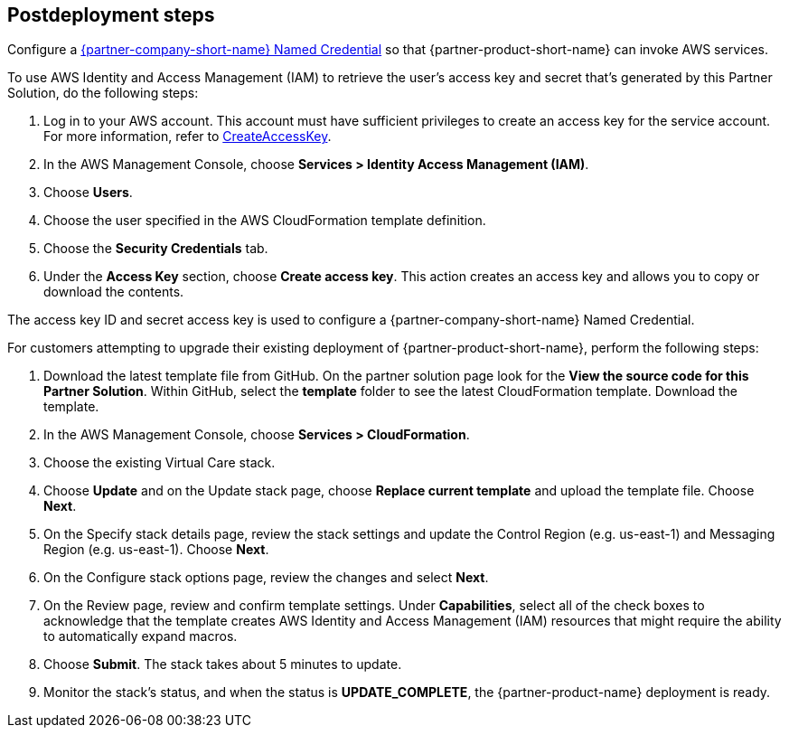 // Include any postdeployment steps here, such as steps necessary to test that the deployment was successful. If there are no postdeployment steps, leave this file empty.

== Postdeployment steps

Configure a https://help.salesforce.com/s/articleView?id=sf.video_call_create_a_named_credential.htm&type=5[{partner-company-short-name} Named Credential^] so that {partner-product-short-name} can invoke AWS services.

To use AWS Identity and Access Management (IAM) to retrieve the user's access key and secret that's generated by this Partner Solution, do the following steps:

. Log in to your AWS account. This account must have sufficient privileges to create an access key for the service account. For more information, refer to https://docs.aws.amazon.com/IAM/latest/APIReference/API_CreateAccessKey.html[CreateAccessKey^].
. In the AWS Management Console, choose *Services > Identity Access Management (IAM)*.
. Choose *Users*.
. Choose the user specified in the AWS CloudFormation template definition.
. Choose the *Security Credentials* tab.
. Under the *Access Key* section, choose *Create access key*. This action creates an access key and allows you to copy or download the contents.

The access key ID and secret access key is used to configure a {partner-company-short-name} Named Credential.

For customers attempting to upgrade their existing deployment of {partner-product-short-name}, perform the following steps:

. Download the latest template file from GitHub. On the partner solution page look for the *View the source code for this Partner Solution*. Within GitHub, select the *template* folder to see the latest CloudFormation template. Download the template. 
. In the AWS Management Console, choose *Services > CloudFormation*.
. Choose the existing Virtual Care stack. 
. Choose *Update* and on the Update stack page, choose *Replace current template* and upload the template file. Choose *Next*.
. On the Specify stack details page, review the stack settings and update the Control Region (e.g. us-east-1) and Messaging Region (e.g. us-east-1). Choose *Next*.
. On the Configure stack options page, review the changes and select *Next*.
. On the Review page, review and confirm template settings. Under *Capabilities*, select all of the check boxes to acknowledge that the template creates AWS Identity and Access Management (IAM) resources that might require the ability to automatically expand macros.
. Choose *Submit*. The stack takes about 5 minutes to update.
. Monitor the stack's status, and when the status is *UPDATE_COMPLETE*, the {partner-product-name} deployment is ready.  